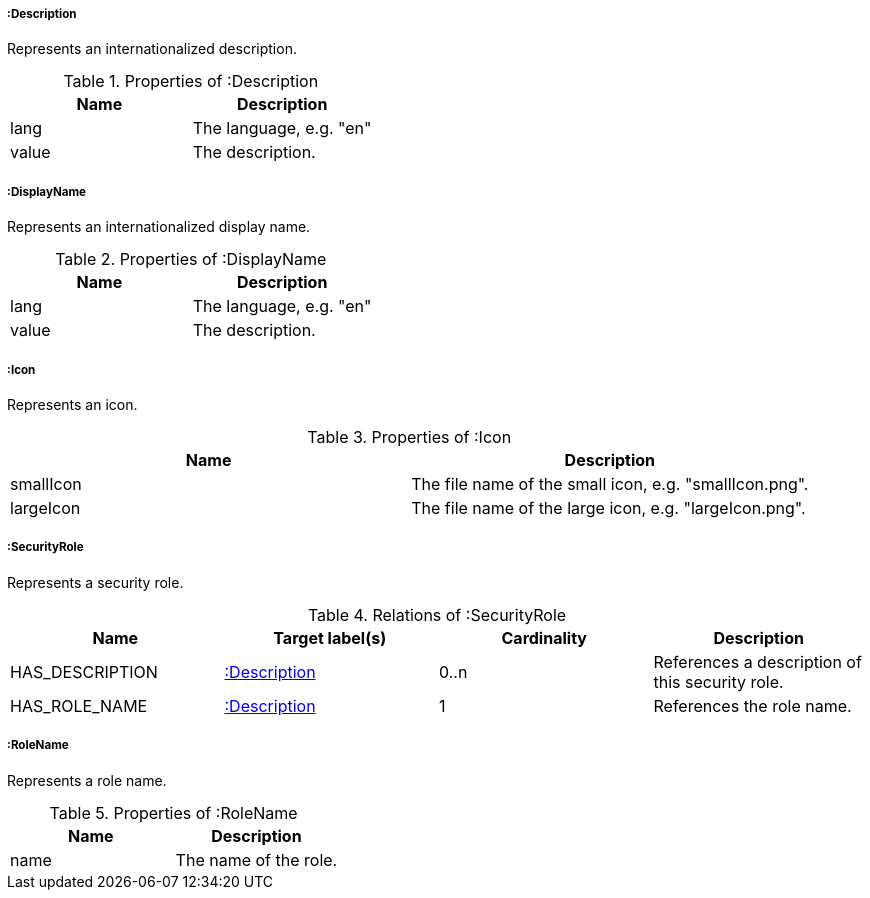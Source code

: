 [[:Description]]
===== :Description
Represents an internationalized description.

.Properties of :Description
[options="header"]
|====
| Name     | Description
| lang     | The language, e.g. "en"
| value    | The description.
|====


[[:DisplayName]]
===== :DisplayName
Represents an internationalized display name.

.Properties of :DisplayName
[options="header"]
|====
| Name     | Description
| lang     | The language, e.g. "en"
| value    | The description.
|====


[[:Icon]]
===== :Icon
Represents an icon.

.Properties of :Icon
[options="header"]
|====
| Name      | Description
| smallIcon | The file name of the small icon, e.g. "smallIcon.png".
| largeIcon | The file name of the large icon, e.g. "largeIcon.png".
|====


[[:SecurityRole]]
===== :SecurityRole
Represents a security role.

.Relations of :SecurityRole
[options="header"]
|====
| Name            | Target label(s)  | Cardinality | Description
| HAS_DESCRIPTION | <<:Description>> | 0..n        | References a description of this security role.
| HAS_ROLE_NAME   | <<:Description>> | 1           | References the role name.
|====


[[:RoleName]]
===== :RoleName
Represents a role name.

.Properties of :RoleName
[options="header"]
|====
| Name | Description
| name | The name of the role.
|====
